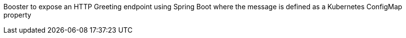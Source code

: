 Booster to expose an HTTP Greeting endpoint using Spring Boot where the message is defined as a Kubernetes ConfigMap property